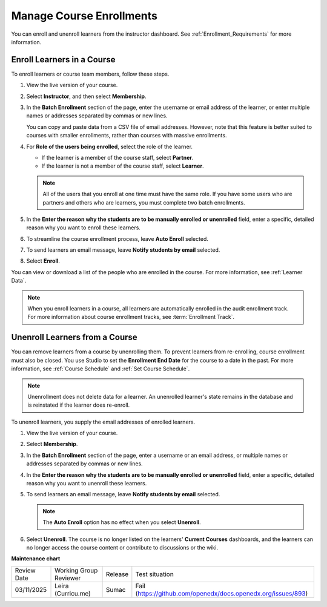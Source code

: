 .. _Manage_Course_Enrollments:

#########################
Manage Course Enrollments
#########################

.. tags:: educator, how-to

You can enroll and unenroll learners from the instructor dashboard. See :ref:`Enrollment_Requirements` for more information.

***************************
Enroll Learners in a Course
***************************

To enroll learners or course team members, follow these steps.

#. View the live version of your course.

#. Select **Instructor**, and then select **Membership**.

#. In the **Batch Enrollment** section of the page, enter the username or email
   address of the learner, or enter multiple names or addresses separated by
   commas or new lines.

   You can copy and paste data from a CSV file of email addresses. However,
   note that this feature is better suited to courses with smaller enrollments,
   rather than courses with massive enrollments.

#. For **Role of the users being enrolled**, select the role of the learner.

   * If the learner is a member of the course staff, select **Partner**.
   * If the learner is not a member of the course staff, select **Learner**.

   .. note::
    All of the users that you enroll at one time must have the same role. If
    you have some users who are partners and others who are learners, you must
    complete two batch enrollments.

#. In the **Enter the reason why the students are to be manually enrolled or
   unenrolled** field, enter a specific, detailed reason why you want to
   enroll these learners.

#. To streamline the course enrollment process, leave **Auto Enroll** selected.

#. To send learners an email message, leave **Notify students by email**
   selected.

#. Select **Enroll**.

You can view or download a list of the people who are enrolled in the course.
For more information, see :ref:`Learner Data`.

.. note::
 When you enroll learners in a course, all learners are automatically enrolled
 in the audit enrollment track. For more information about course enrollment
 tracks, see :term:`Enrollment Track`.

.. _unenroll_student:

*******************************
Unenroll Learners from a Course
*******************************

You can remove learners from a course by unenrolling them. To prevent learners
from re-enrolling, course enrollment must also be closed. You use Studio to set
the **Enrollment End Date** for the course to a date in the past. For more
information, see :ref:`Course Schedule` and :ref:`Set Course Schedule`.

.. note:: Unenrollment does not delete data for a learner. An unenrolled
   learner's state remains in the database and is reinstated if the learner
   does re-enroll.

To unenroll learners, you supply the email addresses of enrolled learners.

#. View the live version of your course.

#. Select **Membership**.

#. In the **Batch Enrollment** section of the page, enter a username or an
   email address, or multiple names or addresses separated by commas or new
   lines.

#. In the **Enter the reason why the students are to be manually enrolled or
   unenrolled** field, enter a specific, detailed reason why you want to
   unenroll these learners.

#. To send learners an email message, leave **Notify students by email**
   selected.

   .. note:: The **Auto Enroll** option has no effect when you select
     **Unenroll**.

#. Select **Unenroll**. The course is no longer listed on the learners'
   **Current Courses** dashboards, and the learners can no longer access the
   course content or contribute to discussions or the wiki.


.. seealso::

 :ref:`Enrollment_Requirements` (reference)

 :ref:`View Course Enrollments` (how-to)

 :ref:`View Learners Not Yet Enrolled` (how-to)

**Maintenance chart**

+--------------+-------------------------------+----------------+--------------------------------------------------------------+
| Review Date  | Working Group Reviewer        |   Release      |Test situation                                                |
+--------------+-------------------------------+----------------+--------------------------------------------------------------+
| 03/11/2025   |Leira (Curricu.me)             | Sumac          |Fail (https://github.com/openedx/docs.openedx.org/issues/893) |
+--------------+-------------------------------+----------------+--------------------------------------------------------------+
